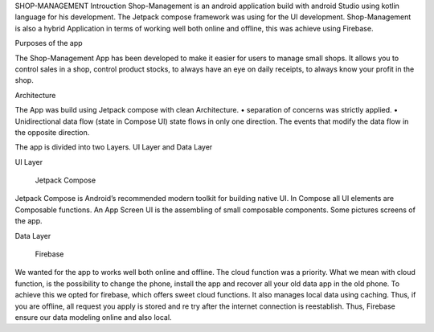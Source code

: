 SHOP-MANAGEMENT
Introuction
Shop-Management is an android application build with android Studio using kotlin language for his development. 
The Jetpack compose framework was using for the UI development. 
Shop-Management is also a hybrid Application in terms of working well both online and offline, this was achieve using Firebase.

Purposes of the app

The Shop-Management App has been developed to make it easier for users to manage small shops. 
It allows you to control sales in a shop, control product stocks, to always have an eye on daily receipts, to always know your profit in the shop.

Architecture

The App was build using Jetpack compose with clean Architecture.
•	separation of concerns was strictly applied. 
•	Unidirectional data flow (state in Compose UI)
state flows in only one direction. The events that modify the data flow in the opposite direction.

The app is divided into two Layers.  UI Layer and Data Layer

UI Layer

  Jetpack Compose

Jetpack Compose is Android’s recommended modern toolkit for building native UI.
In Compose all UI elements are Composable functions. An App Screen UI is the assembling of small composable components.
Some pictures screens of the app.

Data Layer 

  Firebase

We wanted for the app to works well both online and offline. The cloud function was a priority. 
What we mean with cloud function, is the possibility to change the phone, install the app and recover all your old data app in the old phone.
To achieve this we opted for firebase, which offers sweet cloud functions. 
It also manages local data using caching. 
Thus, if you are offline, all request you apply is stored and re try after the internet connection is reestablish.
Thus, Firebase ensure our data modeling online and also local.

  


